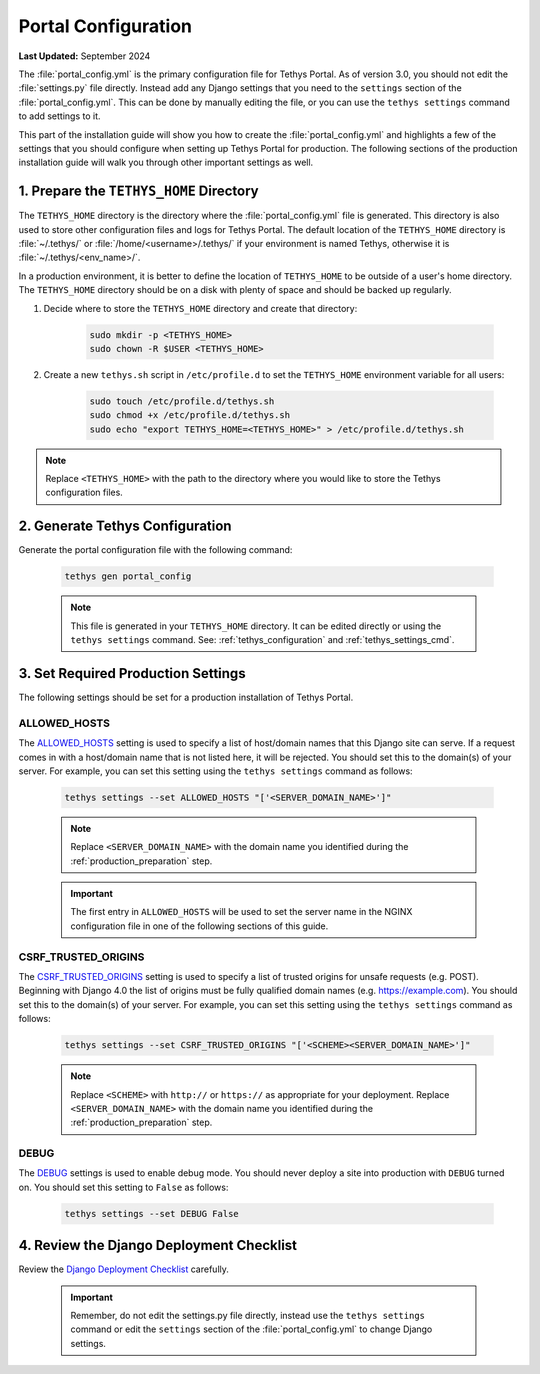 .. _production_portal_config:

********************
Portal Configuration
********************

**Last Updated:** September 2024

The :file:`portal_config.yml` is the primary configuration file for Tethys Portal. As of version 3.0, you should not edit the :file:`settings.py` file directly. Instead add any Django settings that you need to the ``settings`` section of the :file:`portal_config.yml`. This can be done by manually editing the file, or you can use the ``tethys settings`` command to add settings to it.

This part of the installation guide will show you how to create the :file:`portal_config.yml` and highlights a few of the settings that you should configure when setting up Tethys Portal for production. The following sections of the production installation guide will walk you through other important settings as well.

1. Prepare the ``TETHYS_HOME`` Directory
========================================

The ``TETHYS_HOME`` directory is the directory where the :file:`portal_config.yml` file is generated. This directory is also used to store other configuration files and logs for Tethys Portal. The default location of the ``TETHYS_HOME`` directory is :file:`~/.tethys/` or :file:`/home/<username>/.tethys/` if your environment is named Tethys, otherwise it is :file:`~/.tethys/<env_name>/`.

In a production environment, it is better to define the location of ``TETHYS_HOME`` to be outside of a user's home directory. The ``TETHYS_HOME`` directory should be on a disk with plenty of space and should be backed up regularly.

1. Decide where to store the ``TETHYS_HOME`` directory and create that directory:

    .. code-block:: bash

        sudo mkdir -p <TETHYS_HOME>
        sudo chown -R $USER <TETHYS_HOME>

2. Create a new ``tethys.sh`` script in ``/etc/profile.d`` to set the ``TETHYS_HOME`` environment variable for all users:

    .. code-block:: bash

        sudo touch /etc/profile.d/tethys.sh
        sudo chmod +x /etc/profile.d/tethys.sh
        sudo echo "export TETHYS_HOME=<TETHYS_HOME>" > /etc/profile.d/tethys.sh

.. note::

    Replace ``<TETHYS_HOME>`` with the path to the directory where you would like to store the Tethys configuration files.

2. Generate Tethys Configuration
================================

Generate the portal configuration file with the following command:

    .. code-block::

            tethys gen portal_config

    .. note::

        This file is generated in your ``TETHYS_HOME`` directory. It can be edited directly or using the ``tethys settings`` command. See: :ref:`tethys_configuration` and :ref:`tethys_settings_cmd`.

3. Set Required Production Settings
===================================

The following settings should be set for a production installation of Tethys Portal.

ALLOWED_HOSTS
-------------

The `ALLOWED_HOSTS <https://docs.djangoproject.com/en/5.0/ref/settings/#allowed-hosts>`_ setting is used to specify a list of host/domain names that this Django site can serve. If a request comes in with a host/domain name that is not listed here, it will be rejected. You should set this to the domain(s) of your server. For example, you can set this setting using the ``tethys settings`` command as follows:

    .. code-block:: bash

        tethys settings --set ALLOWED_HOSTS "['<SERVER_DOMAIN_NAME>']"

    .. note::

        Replace ``<SERVER_DOMAIN_NAME>`` with the domain name you identified during the :ref:`production_preparation` step.

    .. important::

        The first entry in ``ALLOWED_HOSTS`` will be used to set the server name in the NGINX configuration file in one of the following sections of this guide.


CSRF_TRUSTED_ORIGINS
--------------------

The `CSRF_TRUSTED_ORIGINS <https://docs.djangoproject.com/en/5.0/ref/settings/#csrf-trusted-origins>`_ setting is used to specify a list of trusted origins for unsafe requests (e.g. POST). Beginning with Django 4.0 the list of origins must be fully qualified domain names (e.g. https://example.com). You should set this to the domain(s) of your server. For example, you can set this setting using the ``tethys settings`` command as follows:

    .. code-block:: bash

        tethys settings --set CSRF_TRUSTED_ORIGINS "['<SCHEME><SERVER_DOMAIN_NAME>']"

    .. note::

        Replace ``<SCHEME>`` with ``http://`` or ``https://`` as appropriate for your deployment.
        Replace ``<SERVER_DOMAIN_NAME>`` with the domain name you identified during the :ref:`production_preparation` step.

DEBUG
-----

The `DEBUG <https://docs.djangoproject.com/en/5.0/ref/settings/#debug>`_ settings is used to enable debug mode. You should never deploy a site into production with ``DEBUG`` turned on. You should set this setting to ``False`` as follows:

    .. code-block:: bash

        tethys settings --set DEBUG False

4. Review the Django Deployment Checklist
=========================================

Review the `Django Deployment Checklist <https://docs.djangoproject.com/en/5.0/howto/deployment/checklist/>`_ carefully.

    .. important::

        Remember, do not edit the settings.py file directly, instead use the ``tethys settings`` command or edit the ``settings`` section of the :file:`portal_config.yml` to change Django settings.
